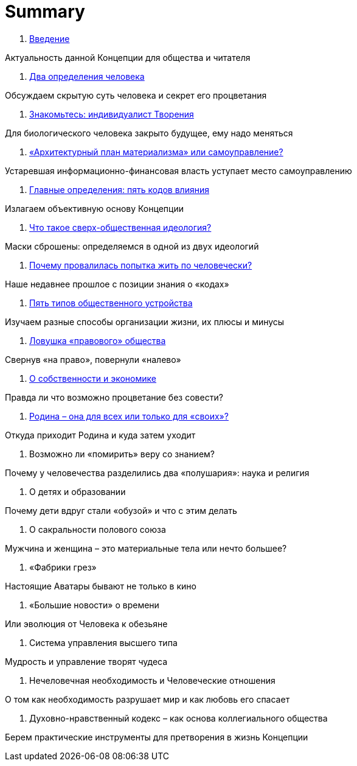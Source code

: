 = Summary

. link:introduction.adoc[Введение]

Актуальность данной Концепции для общества и читателя

. link:01.adoc[Два определения человека]

Обсуждаем скрытую суть человека и секрет его процветания

. link:02.adoc[Знакомьтесь: индивидуалист Творения]

Для биологического человека закрыто будущее, ему надо меняться

. link:02.adoc[«Архитектурный план материализма» или самоуправление?]

Устаревшая информационно-финансовая власть уступает место самоуправлению

. link:02.adoc[Главные определения: пять кодов влияния]

Излагаем объективную основу Концепции

. link:02.adoc[Что такое сверх-общественная идеология?]

Маски сброшены: определяемся в одной из двух идеологий

. link:02.adoc[Почему провалилась попытка жить по человечески?]

Наше недавнее прошлое с позиции знания о «кодах»

. link:02.adoc[Пять типов общественного устройства]

Изучаем разные способы организации жизни, их плюсы и минусы

. link:02.adoc[Ловушка «правового» общества]

Свернув «на право», повернули «налево»

. link:02.adoc[О собственности и экономике]

Правда ли что возможно процветание без совести?

. link:02.adoc[Родина – она для всех или только для «своих»?]

Откуда приходит Родина и куда затем уходит

1.  Возможно ли «помирить» веру со знанием?

Почему у человечества разделились два «полушария»: наука и религия

1.  О детях и образовании

Почему дети вдруг стали «обузой» и что с этим делать

1.  О сакральности полового союза

Мужчина и женщина – это материальные тела или нечто большее?

1.  «Фабрики грез»

Настоящие Аватары бывают не только в кино

1.  «Большие новости» о времени

Или эволюция от Человека к обезьяне

1.  Система управления высшего типа

Мудрость и управление творят чудеса

1.  Нечеловечная необходимость и Человеческие отношения

О том как необходимость разрушает мир и как любовь его спасает

1.  Духовно-нравственный кодекс – как основа коллегиального общества

Берем практические инструменты для претворения в жизнь Концепции